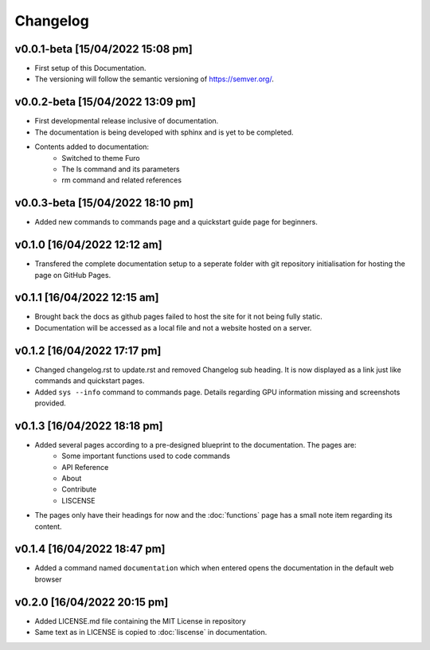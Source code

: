 Changelog
=========

v0.0.1-beta [15/04/2022 15:08 pm]
---------------------------------

- First setup of this Documentation. 
- The versioning will follow the semantic versioning of https://semver.org/.

v0.0.2-beta [15/04/2022 13:09 pm]
---------------------------------

- First developmental release inclusive of documentation. 
- The documentation is being developed with sphinx and is yet to be completed. 
- Contents added to documentation:
    - Switched to theme Furo  
    - The ls command and its parameters 
    - rm command and related references  

v0.0.3-beta [15/04/2022 18:10 pm]
---------------------------------

- Added new commands to commands page and a quickstart guide page for beginners.

v0.1.0 [16/04/2022 12:12 am]
----------------------------

- Transfered the complete documentation setup to a seperate folder with git repository initialisation for hosting the page on GitHub Pages.

v0.1.1 [16/04/2022 12:15 am]
----------------------------

- Brought back the docs as github pages failed to host the site for it not being fully static.
- Documentation will be accessed as a local file and not a website hosted on a server.

v0.1.2 [16/04/2022 17:17 pm]
----------------------------

- Changed changelog.rst to update.rst and removed Changelog sub heading. It is now displayed as a link just like commands and quickstart pages.

- Added ``sys --info`` command to commands page. Details regarding GPU information missing and screenshots provided.

v0.1.3 [16/04/2022 18:18 pm]
----------------------------

- Added several pages according to a pre-designed blueprint to the documentation. The pages are:
    - Some important functions used to code commands
    - API Reference
    - About 
    - Contribute
    - LISCENSE

- The pages only have their headings for now and the :doc:`functions` page has a small note item regarding its content. 

v0.1.4 [16/04/2022 18:47 pm]
----------------------------

- Added a command named ``documentation`` which when entered opens the documentation in the default web browser

v0.2.0 [16/04/2022 20:15 pm]
----------------------------

- Added LICENSE.md file containing the MIT License in repository

- Same text as in LICENSE is copied to :doc:`liscense` in documentation.
